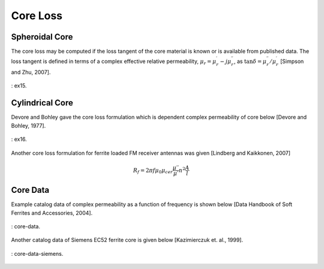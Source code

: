 Core Loss
=========

Spheroidal Core
---------------

The core loss may be computed if the loss tangent of the core material is known or is available from published data. The loss tangent is defined in terms of a complex effective relative permeability, :math:`\mu_r=\mu_r^\prime-j\mu_r^{\prime\prime}`, as :math:`\tan{\delta=\mu_r^{\prime\prime}/}\mu_r^\prime` [Simpson and Zhu, 2007].

.. figure:: ../img/ex15.png
    :align: center
    :scale: 100 %
    :name: ex15

    : ex15.

Cylindrical Core
----------------

Devore and Bohley gave the core loss formulation which is dependent complex permeability of core below [Devore and Bohley, 1977].

.. figure:: ../img/ex16.png
    :align: center
    :scale: 100 %
    :name: ex16

    : ex16.

Another core loss formulation for ferrite loaded FM receiver antennas was given [Lindberg and Kaikkonen, 2007]

.. math::

    R_f=2\pi f\mu_0\mu_{cer}\frac{\mu\prime\prime}{\mu\prime}n^2\frac{A}{l}

Core Data
---------

Example catalog data of complex permeability as a function of frequency is shown below [Data Handbook of Soft Ferrites and Accessories, 2004]. 

.. figure:: ../img/core-data.png
    :align: center
    :scale: 100 %
    :name: core-data

    : core-data.

Another catalog data of Siemens EC52 ferrite core is given below [Kazimierczuk et. al., 1999].

.. figure:: ../img/core-data-siemens.png
    :align: center
    :scale: 100 %
    :name: core-data-siemens

    : core-data-siemens.

